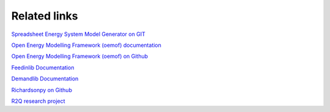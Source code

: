 Related links
*************************************************

`Spreadsheet Energy System Model Generator on GIT <https://git.fh-muenster.de/ck546038/spreadsheet-energy-system-model-generator>`_

`Open Energy Modelling Framework (oemof) documentation <https://oemof.readthedocs.io/en/stable/>`_

`Open Energy Modelling Framework (oemof) on Github <https://github.com/oemof>`_

`Feedinlib Documentation <https://feedinlib.readthedocs.io/en/latest/>`_

`Demandlib Documentation <https://demandlib.readthedocs.io/en/latest/>`_

`Richardsonpy on Github <https://github.com/RWTH-EBC/richardsonpy>`_

`R2Q research project <https://www.fh-muenster.de/forschungskooperationen/r2q/index.php>`_
